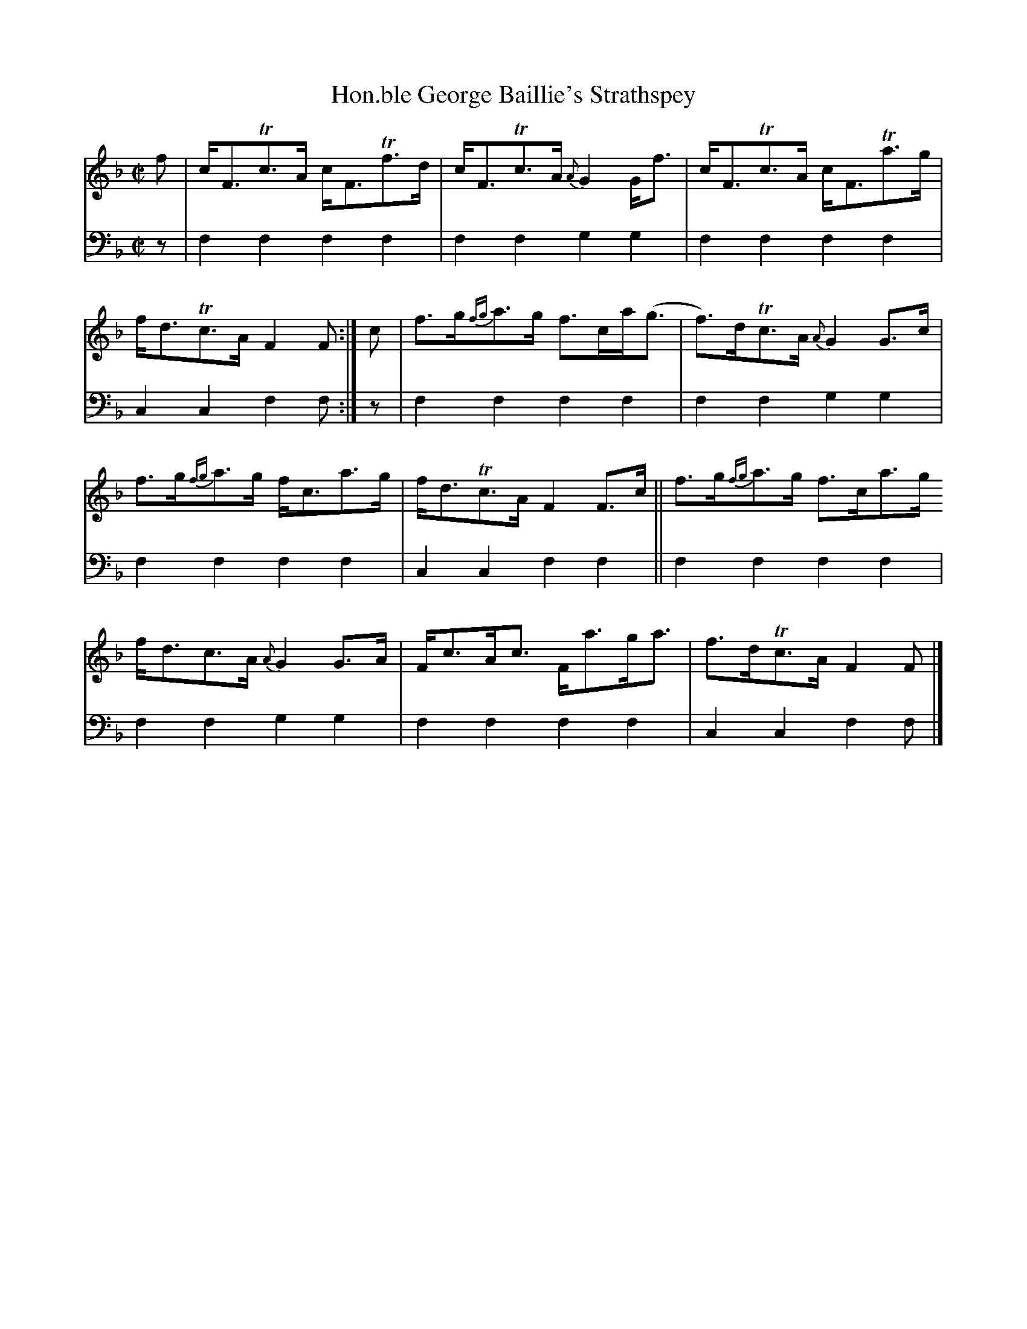 X: 1211
T: Hon.ble George Baillie's Strathspey
%R: strathspey
B: Niel Gow & Sons "A Collection of Strathspey Reels, etc." v.1 p.21 #1
Z: 2022 John Chambers <jc:trillian.mit.edu>
M: C|
L: 1/8
K: F
% - - - - - - - - - -
% Voice 1 reformatted for _ _-bar lines, for compactness and proofreading.
V: 1 staves=2
f |\
c<FTc>A c<FTf>d | c<FTc>A {A}G2G<f | c<FTc>A c<FTa>g | f<dTc>A F2F :| c | f>g{fg}a>g f>ca<(g | f)>dTc>A {A}G2G>c |
f>g{fg}a>g f<ca>g | f<dTc>A F2F>c || f>g{fg}a>g f>ca>g f<dc>A {A}G2G>A | F<cA<c F<ag<a | f>dTc>A F2F |]
% - - - - - - - - - -
% Voice 2 preserves the staff layout in the book.
V: 2 clef=bass middle=d
z | f2f2 f2f2 | f2f2 g2g2 | f2f2 f2f2 | c2c2 f2f :| z | f2f2 f2f2 | f2f2 g2g2 |
f2f2 f2f2 | c2c2 f2f2 || f2f2 f2f2 | f2f2 g2g2 | f2f2 f2f2 | c2c2 f2f |]
% - - - - - - - - - -
